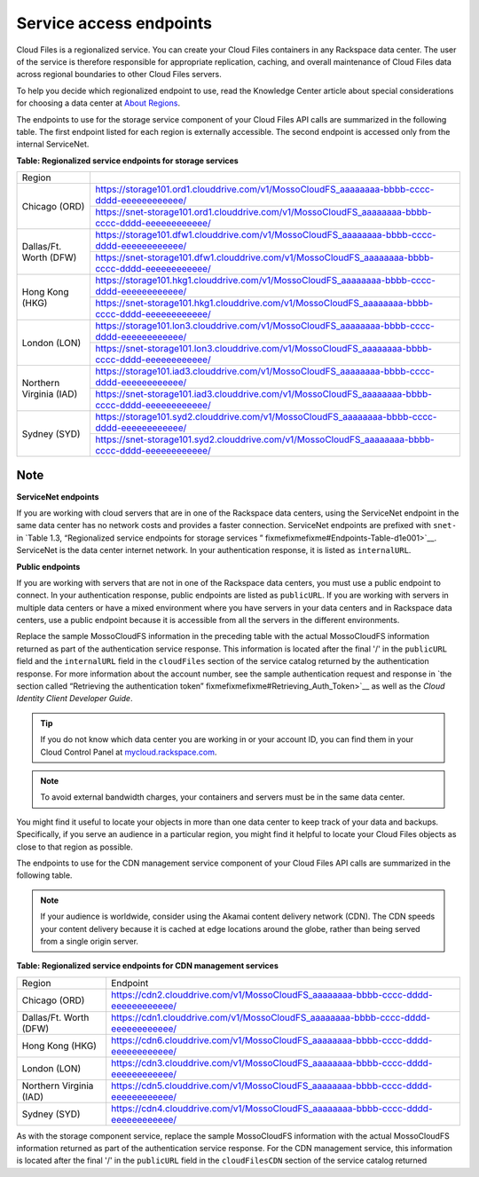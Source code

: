 ========================
Service access endpoints
========================

Cloud Files is a regionalized service. You can create your Cloud Files
containers in any Rackspace data center. The user of the service is
therefore responsible for appropriate replication, caching, and overall
maintenance of Cloud Files data across regional boundaries to other
Cloud Files servers.

To help you decide which regionalized endpoint to use, read the
Knowledge Center article about special considerations for choosing a
data center at `About
Regions <http://www.rackspace.com/knowledge_center/article/about-regions>`__.

The endpoints to use for the storage service component of your Cloud
Files API calls are summarized in the following table. The first
endpoint listed for each region is externally accessible. The second
endpoint is accessed only from the internal ServiceNet.

**Table: Regionalized service endpoints for storage services**

+--------------------------+---------------------------------------------------------------------------------------------------+
| Region                   |                                                                                                   |
+--------------------------+---------------------------------------------------------------------------------------------------+
| Chicago (ORD)            | https://storage101.ord1.clouddrive.com/v1/MossoCloudFS_aaaaaaaa-bbbb-cccc-dddd-eeeeeeeeeeee/      |
+                          +---------------------------------------------------------------------------------------------------+
|                          | https://snet-storage101.ord1.clouddrive.com/v1/MossoCloudFS_aaaaaaaa-bbbb-cccc-dddd-eeeeeeeeeeee/ |
+--------------------------+---------------------------------------------------------------------------------------------------+
| Dallas/Ft. Worth (DFW)   | https://storage101.dfw1.clouddrive.com/v1/MossoCloudFS_aaaaaaaa-bbbb-cccc-dddd-eeeeeeeeeeee/      |
+                          +---------------------------------------------------------------------------------------------------+
|                          | https://snet-storage101.dfw1.clouddrive.com/v1/MossoCloudFS_aaaaaaaa-bbbb-cccc-dddd-eeeeeeeeeeee/ |
+--------------------------+---------------------------------------------------------------------------------------------------+
| Hong Kong (HKG)          | https://storage101.hkg1.clouddrive.com/v1/MossoCloudFS_aaaaaaaa-bbbb-cccc-dddd-eeeeeeeeeeee/      |
+                          +---------------------------------------------------------------------------------------------------+
|                          | https://snet-storage101.hkg1.clouddrive.com/v1/MossoCloudFS_aaaaaaaa-bbbb-cccc-dddd-eeeeeeeeeeee/ |
+--------------------------+---------------------------------------------------------------------------------------------------+
| London (LON)             | https://storage101.lon3.clouddrive.com/v1/MossoCloudFS_aaaaaaaa-bbbb-cccc-dddd-eeeeeeeeeeee/      |
+                          +---------------------------------------------------------------------------------------------------+
|                          | https://snet-storage101.lon3.clouddrive.com/v1/MossoCloudFS_aaaaaaaa-bbbb-cccc-dddd-eeeeeeeeeeee/ |
+--------------------------+---------------------------------------------------------------------------------------------------+
| Northern Virginia (IAD)  | https://storage101.iad3.clouddrive.com/v1/MossoCloudFS_aaaaaaaa-bbbb-cccc-dddd-eeeeeeeeeeee/      |
+                          +---------------------------------------------------------------------------------------------------+
|                          | https://snet-storage101.iad3.clouddrive.com/v1/MossoCloudFS_aaaaaaaa-bbbb-cccc-dddd-eeeeeeeeeeee/ |
+--------------------------+---------------------------------------------------------------------------------------------------+
| Sydney (SYD)             | https://storage101.syd2.clouddrive.com/v1/MossoCloudFS_aaaaaaaa-bbbb-cccc-dddd-eeeeeeeeeeee/      |
+                          +---------------------------------------------------------------------------------------------------+
|                          | https://snet-storage101.syd2.clouddrive.com/v1/MossoCloudFS_aaaaaaaa-bbbb-cccc-dddd-eeeeeeeeeeee/ |
+--------------------------+---------------------------------------------------------------------------------------------------+



Note
~~~~

**ServiceNet endpoints**

If you are working with cloud servers that are in one of the Rackspace
data centers, using the ServiceNet endpoint in the same data center has
no network costs and provides a faster connection. ServiceNet endpoints
are prefixed with ``snet-`` in `Table 1.3, “Regionalized service
endpoints for storage services
” fixmefixmefixme#Endpoints-Table-d1e001>`__. ServiceNet is the data
center internet network. In your authentication response, it is listed
as ``internalURL``.

**Public endpoints**

If you are working with servers that are not in one of the Rackspace
data centers, you must use a public endpoint to connect. In your
authentication response, public endpoints are listed as ``publicURL``.
If you are working with servers in multiple data centers or have a mixed
environment where you have servers in your data centers and in Rackspace
data centers, use a public endpoint because it is accessible from all
the servers in the different environments.

Replace the sample MossoCloudFS information in the preceding table with
the actual MossoCloudFS information returned as part of the
authentication service response. This information is located after the
final '/' in the ``publicURL`` field and the ``internalURL`` field in
the ``cloudFiles`` section of the service catalog returned by the
authentication response. For more information about the account number,
see the sample authentication request and response in `the section
called “Retrieving the authentication
token” fixmefixmefixme#Retrieving_Auth_Token>`__ as well as the *Cloud
Identity Client Developer Guide*.

.. tip:: If you do not know which data center you are working in or your
   account ID, you can find them in your Cloud Control Panel at
   `mycloud.rackspace.com <https://mycloud.rackspace.com/>`__.

.. note:: To avoid external bandwidth charges, your containers and servers must
   be in the same data center.

You might find it useful to locate your objects in more than one data
center to keep track of your data and backups. Specifically, if you
serve an audience in a particular region, you might find it helpful to
locate your Cloud Files objects as close to that region as possible.

The endpoints to use for the CDN management service component of your
Cloud Files API calls are summarized in the following table.

.. note:: If your audience is worldwide, consider using the Akamai content
   delivery network (CDN). The CDN speeds your content delivery because it
   is cached at edge locations around the globe, rather than being served
   from a single origin server.

**Table: Regionalized service endpoints for CDN management services**

+-------------------------+-----------------------------------------------------------------------------------+
| Region                  | Endpoint                                                                          |
+-------------------------+-----------------------------------------------------------------------------------+
| Chicago (ORD)           | https://cdn2.clouddrive.com/v1/MossoCloudFS_aaaaaaaa-bbbb-cccc-dddd-eeeeeeeeeeee/ |
+-------------------------+-----------------------------------------------------------------------------------+
| Dallas/Ft. Worth (DFW)  | https://cdn1.clouddrive.com/v1/MossoCloudFS_aaaaaaaa-bbbb-cccc-dddd-eeeeeeeeeeee/ |
+-------------------------+-----------------------------------------------------------------------------------+
| Hong Kong (HKG)         | https://cdn6.clouddrive.com/v1/MossoCloudFS_aaaaaaaa-bbbb-cccc-dddd-eeeeeeeeeeee/ |
+-------------------------+-----------------------------------------------------------------------------------+
| London (LON)            | https://cdn3.clouddrive.com/v1/MossoCloudFS_aaaaaaaa-bbbb-cccc-dddd-eeeeeeeeeeee/ |
+-------------------------+-----------------------------------------------------------------------------------+
| Northern Virginia (IAD) | https://cdn5.clouddrive.com/v1/MossoCloudFS_aaaaaaaa-bbbb-cccc-dddd-eeeeeeeeeeee/ |
+-------------------------+-----------------------------------------------------------------------------------+
| Sydney (SYD)            | https://cdn4.clouddrive.com/v1/MossoCloudFS_aaaaaaaa-bbbb-cccc-dddd-eeeeeeeeeeee/ |
+-------------------------+-----------------------------------------------------------------------------------+

As with the storage component service, replace the sample MossoCloudFS
information with the actual MossoCloudFS information returned as part of
the authentication service response. For the CDN management service,
this information is located after the final '/' in the ``publicURL``
field in the ``cloudFilesCDN`` section of the service catalog returned
